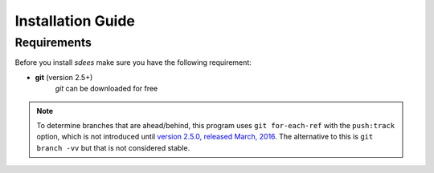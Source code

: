 Installation Guide
==================

Requirements
----------------

Before you install *sdees* make sure you have the following requirement:

* **git** (version 2.5+)
    *git* can be downloaded for free



.. note::

    To determine branches that are ahead/behind, this program uses ``git for-each-ref`` with the ``push:track`` option, which is not introduced until `version 2.5.0, released March, 2016`_. The alternative to this is ``git branch -vv`` but that is not considered stable.



.. _version 2.5.0, released March, 2016: https://git-scm.com/docs/git-for-each-ref/2.5.0